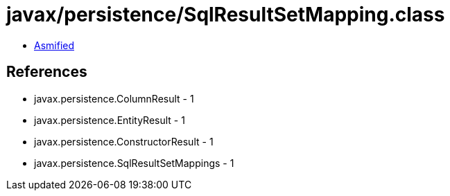 = javax/persistence/SqlResultSetMapping.class

 - link:SqlResultSetMapping-asmified.java[Asmified]

== References

 - javax.persistence.ColumnResult - 1
 - javax.persistence.EntityResult - 1
 - javax.persistence.ConstructorResult - 1
 - javax.persistence.SqlResultSetMappings - 1
